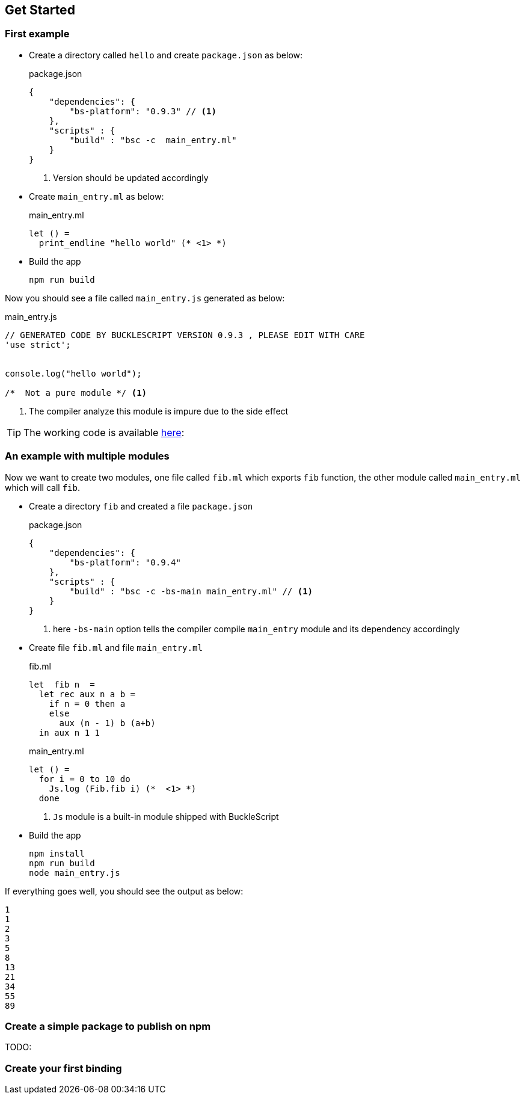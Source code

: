 ## Get Started

### First example

* Create a directory called `hello` and create `package.json`
  as below:
+
[source,js]
.package.json
----
{
    "dependencies": {
        "bs-platform": "0.9.3" // <1>
    },
    "scripts" : {
        "build" : "bsc -c  main_entry.ml"
    }
}
----
<1> Version should be updated accordingly
* Create `main_entry.ml` as below:
+
[source,ocaml]
.main_entry.ml
----
let () =
  print_endline "hello world" (* <1> *)
----
* Build the app
+
[source,sh]
----
npm run build
----

Now you should see a file called `main_entry.js` generated as below:
[source,js]
.main_entry.js
----
// GENERATED CODE BY BUCKLESCRIPT VERSION 0.9.3 , PLEASE EDIT WITH CARE
'use strict';


console.log("hello world");

/*  Not a pure module */ <1>
----
<1> The compiler analyze this module is impure due to the side effect

TIP: The working code is available https://github.com/bloomberg/bucklescript-addons/tree/master/examples/hello[here]:


### An example with multiple modules

Now we want to create two modules, one file called `fib.ml` which
exports `fib` function, the other module called `main_entry.ml` which
will call `fib`.

* Create a directory `fib` and created a file `package.json`
+
[source,js]
.package.json
----------
{
    "dependencies": {
        "bs-platform": "0.9.4"
    },
    "scripts" : {
        "build" : "bsc -c -bs-main main_entry.ml" // <1>
    }
}
----------
<1> here `-bs-main` option tells the compiler compile `main_entry` module and
its dependency accordingly
* Create file `fib.ml` and file `main_entry.ml`
+
[source,ocaml]
.fib.ml
------
let  fib n  =
  let rec aux n a b =
    if n = 0 then a
    else
      aux (n - 1) b (a+b)
  in aux n 1 1
------
+
[source,ocaml]
.main_entry.ml
------
let () =
  for i = 0 to 10 do
    Js.log (Fib.fib i) (*  <1> *)
  done
------
<1> `Js` module is a built-in module shipped with BuckleScript
* Build the app
+
[source,sh]
-------
npm install
npm run build
node main_entry.js
-------

If everything goes well, you should see the output as below:

[source,sh]
-------
1
1
2
3
5
8
13
21
34
55
89
-------

### Create a simple package to publish on npm

TODO:

### Create your first binding
